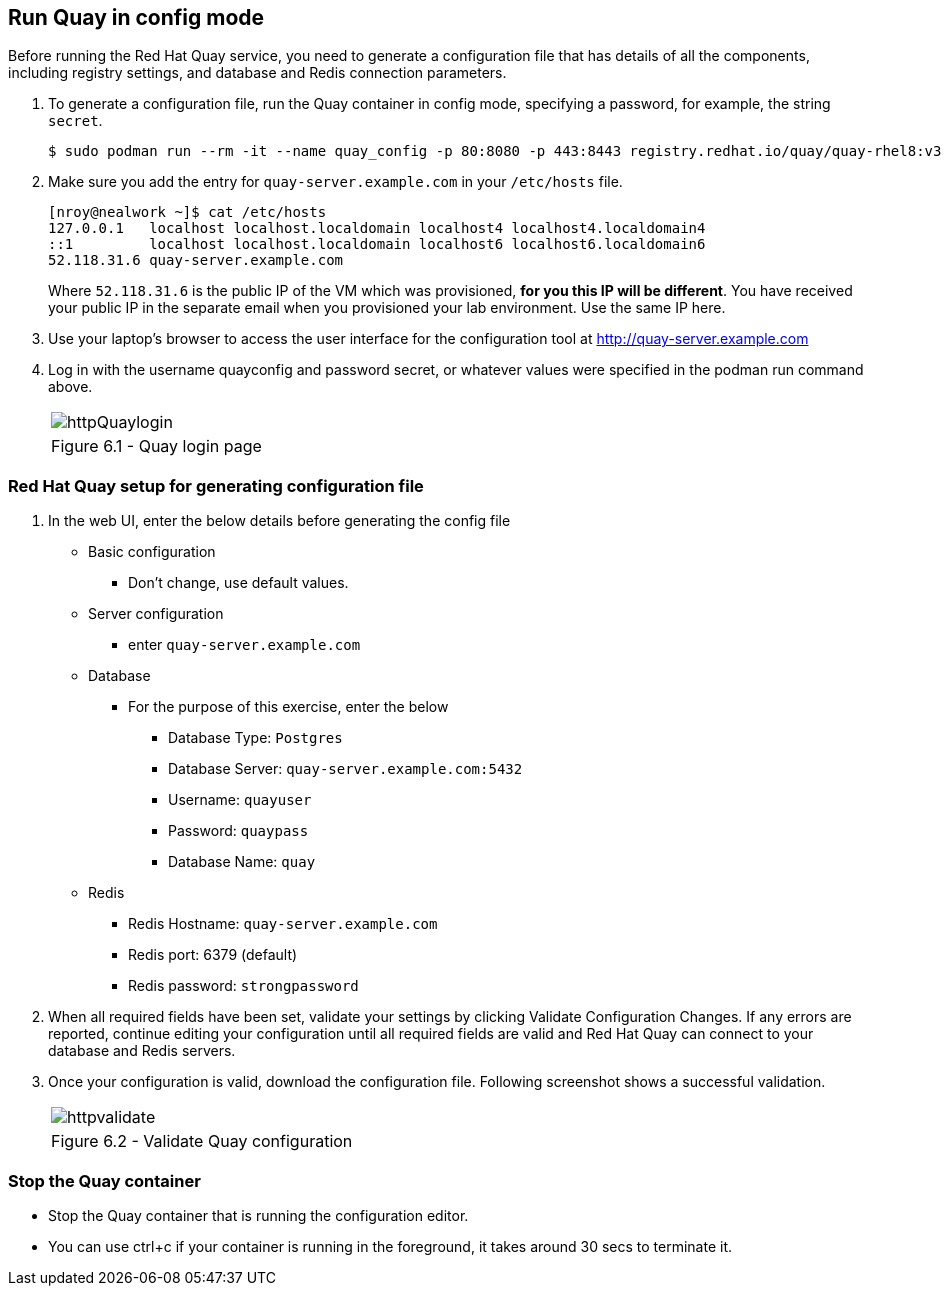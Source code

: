 == Run Quay in config mode

Before running the Red Hat Quay service, you need to generate a configuration file that has details of all the components, including registry settings, and database and Redis connection parameters. 

. To generate a configuration file, run the Quay container in config mode, specifying a password, for example, the string `secret`.
+
[source,sh]
----
$ sudo podman run --rm -it --name quay_config -p 80:8080 -p 443:8443 registry.redhat.io/quay/quay-rhel8:v3.7.8 config secret
----

. Make sure you add the entry for `quay-server.example.com` in your `/etc/hosts` file. 
+
[source,sh]
----
[nroy@nealwork ~]$ cat /etc/hosts
127.0.0.1   localhost localhost.localdomain localhost4 localhost4.localdomain4
::1         localhost localhost.localdomain localhost6 localhost6.localdomain6
52.118.31.6 quay-server.example.com
----
Where `52.118.31.6` is the public IP of the VM which was provisioned, *for you this IP will be different*. You have received your public IP in the separate email when you provisioned your lab environment. Use the same IP here.

. Use your laptop’s browser to access the user interface for the configuration tool at http://quay-server.example.com

. Log in with the username quayconfig and password secret, or whatever values were specified in the podman run command above.
+
[cols="1a",grid=none,width=80%]
|===
^| image::images/httpQuaylogin.png[]
^| Figure 6.1 - Quay login page
|===

=== Red Hat Quay setup for generating configuration file

. In the web UI, enter the below details before generating the config file
    * Basic configuration
    ** Don’t change, use default values.
    * Server configuration
    ** enter `quay-server.example.com`
    * Database
    ** For the purpose of this exercise, enter the below
    *** Database Type: `Postgres`
    *** Database Server: `quay-server.example.com:5432`
    *** Username: `quayuser`
    *** Password: `quaypass`
    *** Database Name: `quay`
    * Redis
    ** Redis Hostname: `quay-server.example.com`
    ** Redis port: 6379 (default)
    ** Redis password: `strongpassword`
        
. When all required fields have been set, validate your settings by clicking Validate Configuration Changes. If any errors are reported, continue editing your configuration until all required fields are valid and Red Hat Quay can connect to your database and Redis servers.

. Once your configuration is valid, download the configuration file. Following screenshot shows a successful validation.
+
[cols="1a",grid=none,width=80%]
|===
^| image::images/httpvalidate.png[]
^| Figure 6.2 - Validate Quay configuration
|===

=== Stop the Quay container
* Stop the Quay container that is running the configuration editor. 
* You can use ctrl+c if your container is running in the foreground, it takes around 30 secs to terminate it.
